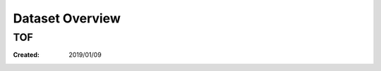 ==========================================
Dataset Overview
==========================================


TOF
=====================


:Created: 2019/01/09
